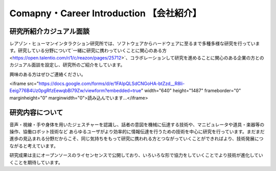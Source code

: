 Comapny・Career Introduction 【会社紹介】
=======

研究所紹介カジュアル面談
--------------

レアゾン・ヒューマンインタラクション研究所では、ソフトウェアからハードウェアに至るまで多種多様な研究を行っています。研究している分野について`一緒に研究に携わっていくことに関心のある方<https://open.talentio.com/r/1/c/reazon/pages/25712>`、コラボレーションして研究を進めることに関心のある企業の方とのカジュアル面談を設定し、研究所のご紹介をしています。

興味のある方はぜひご連絡ください。

<iframe src="https://docs.google.com/forms/d/e/1FAIpQLSdCNGoHA-btZzd__R8Ii-Eeig776B4Uz0pgRfzEewqbBl79Zw/viewform?embedded=true" width="640" height="1487" frameborder="0" marginheight="0" marginwidth="0">読み込んでいます…</iframe>


研究内容について
--------------
音声・視線・手や身体を用いたジェスチャーを認識し、話者の意図を機械に伝達する技術や、マニピュレータや道具・楽器等の操作、協働ロボット技術など あらゆるユーザがより効率的に情報伝達を行うための技術を中心に研究を行っています。まだまだ進歩の見込まれる分野だからこそ、同じ気持ちをもって研究に携われる方とつながっていくことができればより、技術発展につながると考えています。

研究成果は主にオープンソースのライセンセンスで公開しており、いろいろな形で協力をしていくことでより技術が進化していくことを期待しています。
